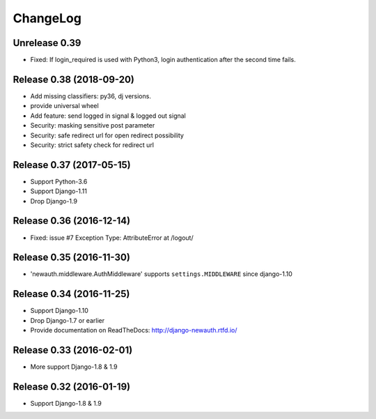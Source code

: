 =========
ChangeLog
=========

Unrelease 0.39
===============

- Fixed: If login_required is used with Python3, login authentication after the second time fails.

Release 0.38 (2018-09-20)
=========================

- Add missing classifiers: py36, dj versions.
- provide universal wheel
- Add feature: send logged in signal & logged out signal
- Security: masking sensitive post parameter
- Security: safe redirect url for open redirect possibility
- Security: strict safety check for redirect url 

Release 0.37 (2017-05-15)
=========================

- Support Python-3.6
- Support Django-1.11
- Drop Django-1.9

Release 0.36 (2016-12-14)
=========================

- Fixed: issue #7 Exception Type: AttributeError at /logout/


Release 0.35 (2016-11-30)
=========================

- 'newauth.middleware.AuthMiddleware' supports ``settings.MIDDLEWARE`` since django-1.10

Release 0.34 (2016-11-25)
=========================

- Support Django-1.10
- Drop Django-1.7 or earlier
- Provide documentation on ReadTheDocs: http://django-newauth.rtfd.io/

Release 0.33 (2016-02-01)
=========================

- More support Django-1.8 & 1.9

Release 0.32 (2016-01-19)
=========================

- Support Django-1.8 & 1.9

